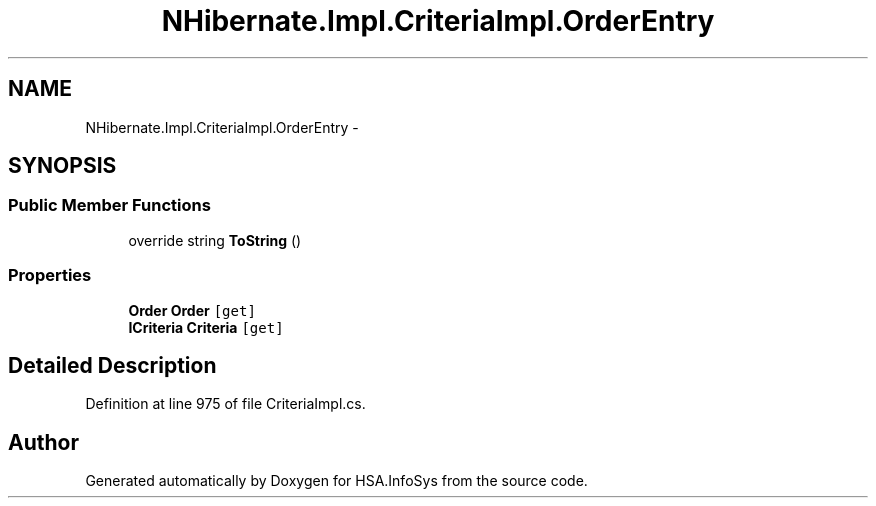 .TH "NHibernate.Impl.CriteriaImpl.OrderEntry" 3 "Fri Jul 5 2013" "Version 1.0" "HSA.InfoSys" \" -*- nroff -*-
.ad l
.nh
.SH NAME
NHibernate.Impl.CriteriaImpl.OrderEntry \- 
.SH SYNOPSIS
.br
.PP
.SS "Public Member Functions"

.in +1c
.ti -1c
.RI "override string \fBToString\fP ()"
.br
.in -1c
.SS "Properties"

.in +1c
.ti -1c
.RI "\fBOrder\fP \fBOrder\fP\fC [get]\fP"
.br
.ti -1c
.RI "\fBICriteria\fP \fBCriteria\fP\fC [get]\fP"
.br
.in -1c
.SH "Detailed Description"
.PP 
Definition at line 975 of file CriteriaImpl\&.cs\&.

.SH "Author"
.PP 
Generated automatically by Doxygen for HSA\&.InfoSys from the source code\&.
